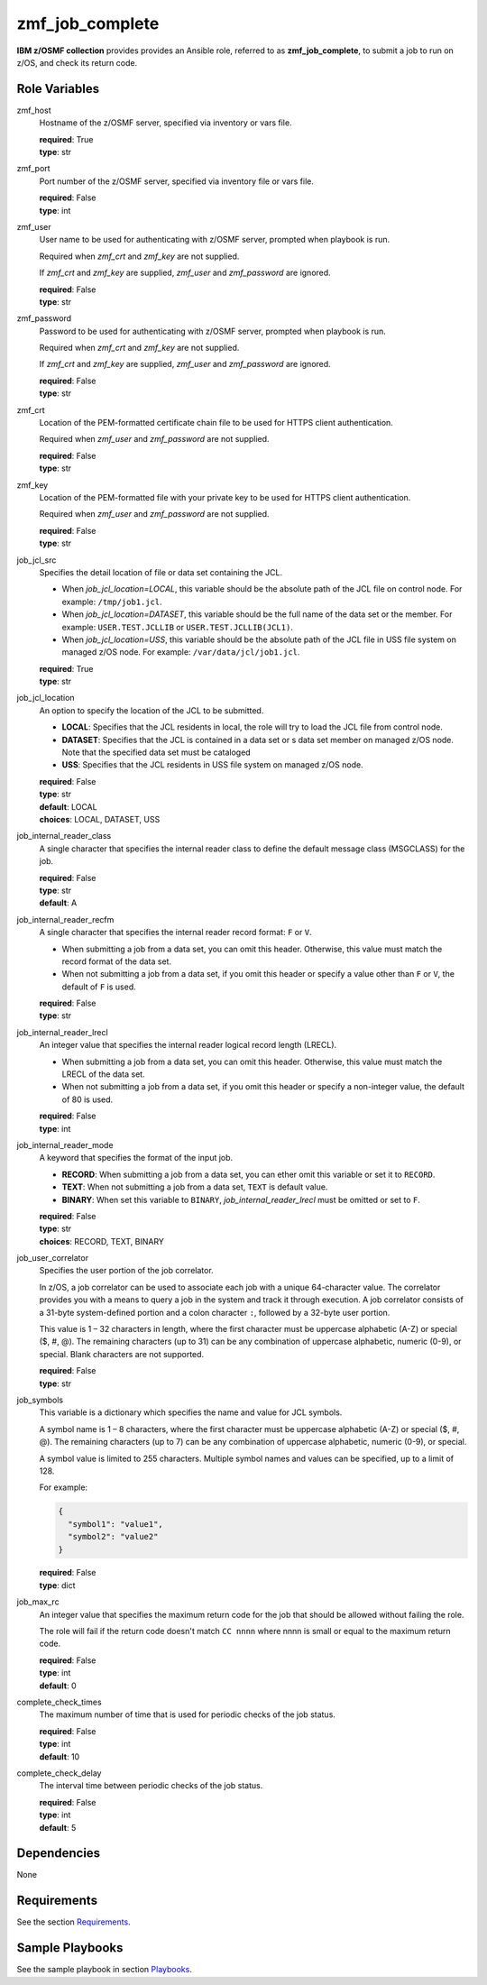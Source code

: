 .. ...........................................................................
.. Copyright (c) IBM Corporation 2020                                        .
.. ...........................................................................

zmf_job_complete
================

**IBM z/OSMF collection** provides provides an Ansible role, referred to as **zmf_job_complete**, to submit a job to run on z/OS, and check its return code.

.. **IBM z/OSMF collection** provides provides an Ansible role, referred to as **zmf_job_complete**, to submit a job to run on z/OS, check its return code and specific contents in spool files.

Role Variables
--------------

zmf_host
  Hostname of the z/OSMF server, specified via inventory or vars file.

  | **required**: True
  | **type**: str

zmf_port
  Port number of the z/OSMF server, specified via inventory file or vars file.

  | **required**: False
  | **type**: int

zmf_user
  User name to be used for authenticating with z/OSMF server, prompted when playbook is run.

  Required when *zmf_crt* and *zmf_key* are not supplied.

  If *zmf_crt* and *zmf_key* are supplied, *zmf_user* and *zmf_password* are ignored.

  | **required**: False
  | **type**: str

zmf_password
  Password to be used for authenticating with z/OSMF server, prompted when playbook is run.

  Required when *zmf_crt* and *zmf_key* are not supplied.

  If *zmf_crt* and *zmf_key* are supplied, *zmf_user* and *zmf_password* are ignored.

  | **required**: False
  | **type**: str

zmf_crt
  Location of the PEM-formatted certificate chain file to be used for HTTPS client authentication.

  Required when *zmf_user* and *zmf_password* are not supplied.

  | **required**: False
  | **type**: str

zmf_key
  Location of the PEM-formatted file with your private key to be used for HTTPS client authentication.

  Required when *zmf_user* and *zmf_password* are not supplied.

  | **required**: False
  | **type**: str

job_jcl_src
  Specifies the detail location of file or data set containing the JCL.

  * When *job_jcl_location=LOCAL*, this variable should be the absolute path of the JCL file on control node. For example: ``/tmp/job1.jcl``.

  * When *job_jcl_location=DATASET*, this variable should be the full name of the data set or the member. For example: ``USER.TEST.JCLLIB`` or ``USER.TEST.JCLLIB(JCL1)``.

  * When *job_jcl_location=USS*, this variable should be the absolute path of the JCL file in USS file system on managed z/OS node. For example: ``/var/data/jcl/job1.jcl``.

  | **required**: True
  | **type**: str

job_jcl_location
  An option to specify the location of the JCL to be submitted.
  
  * **LOCAL**: Specifies that the JCL residents in local, the role will try to load the JCL file from control node.

  * **DATASET**: Specifies that the JCL is contained in a data set or s data set member on managed z/OS node. Note that the specified data set must be cataloged

  * **USS**: Specifies that the JCL residents in USS file system on managed z/OS node.

  | **required**: False
  | **type**: str
  | **default**: LOCAL
  | **choices**: LOCAL, DATASET, USS

job_internal_reader_class
  A single character that specifies the internal reader class to define the default message class (MSGCLASS) for the job.

  | **required**: False
  | **type**: str
  | **default**: A

job_internal_reader_recfm
  A single character that specifies the internal reader record format: ``F`` or ``V``.  
  
  * When submitting a job from a data set, you can omit this header. Otherwise, this value must match the record format of the data set.
  
  * When not submitting a job from a data set, if you omit this header or specify a value other than ``F`` or ``V``, the default of ``F`` is used.

  | **required**: False
  | **type**: str
  
job_internal_reader_lrecl
  An integer value that specifies the internal reader logical record length (LRECL).
  
  * When submitting a job from a data set, you can omit this header. Otherwise, this value must match the LRECL of the data set.
  
  * When not submitting a job from a data set, if you omit this header or specify a non-integer value, the default of 80 is used.

  | **required**: False
  | **type**: int

job_internal_reader_mode
  A keyword that specifies the format of the input job.

  * **RECORD**: When submitting a job from a data set, you can ether omit this variable or set it to ``RECORD``.
  
  * **TEXT**: When not submitting a job from a data set, ``TEXT`` is default value.
  
  * **BINARY**: When set this variable to ``BINARY``, *job_internal_reader_lrecl* must be omitted or set to ``F``.

  | **required**: False
  | **type**: str
  | **choices**: RECORD, TEXT, BINARY

job_user_correlator
  Specifies the user portion of the job correlator. 
  
  In z/OS, a job correlator can be used to associate each job with a unique 64-character value. The correlator provides you with a means to query a job in the system and track it through execution.  
  A job correlator consists of a 31-byte system-defined portion and a colon character ``:``, followed by a 32-byte user portion. 
  
  This value is 1 – 32 characters in length, where the first character must be uppercase alphabetic (A-Z) or special ($, #, @). The remaining characters (up to 31) can be any combination of uppercase alphabetic, numeric (0-9), or special. Blank characters are not supported.

  | **required**: False
  | **type**: str
  
job_symbols
  This variable is a dictionary which specifies the name and value for JCL symbols.

  A symbol name is 1 – 8 characters, where the first character must be uppercase alphabetic (A-Z) or special ($, #, @). The remaining characters (up to 7) can be any combination of uppercase alphabetic, numeric (0-9), or special.

  A symbol value is limited to 255 characters. Multiple symbol names and values can be specified, up to a limit of 128.

  For example:

  .. code-block:: sh
     
     {
       "symbol1": "value1",
       "symbol2": "value2"
     }

  | **required**: False
  | **type**: dict

.. job_search_logic
..   Specifies the logic between the check of the job return code and job output. This variable only take effects when *job_search_output* is defined.
  
..   * **AND**: The role will succeed only when both the return code is matched with *job_max_rc* and the job output is matched with *job_search_output*. If the return code doesn't match with *job_max_rc*, the role will fail and the remaining tasks to check the job output will be bypassed.
  
..   * **OR**: the role will succeed if either the return code is match with *job_max_rc*, or the job output is matched with *job_search_output*. Both tasks to check the return code and job output will no be bypassed no matter wether it is mismatched.

..   | **required**: False
..   | **type**: str
..   | **default**: AND
..   | **choices**: AND, OR

job_max_rc
  An integer value that specifies the maximum return code for the job that should be allowed without failing the role.

  The role will fail if the return code doesn't match ``CC nnnn`` where nnnn is small or equal to the maximum return code.

  | **required**: False
  | **type**: int
  | **default**: 0

.. job_max_rc
..   An integer value that specifies the maximum return code for the job that should be allowed without failing the role.

..   * When *job_search_logic=AND*, the role will fail if the return code doesn't match ``CC nnnn`` where nnnn is small or equal to the maximum return code.
  
..   * When *job_search_logic=OR*, the role will continue to check the job output if *job_search_output* is defined, even the return code doesn't match ``CC nnnn`` where nnnn is small or equal to the maximum return code.

..   | **required**: False
..   | **type**: int
..   | **default**: 0

.. job_search_output
..   A string or a regular expression specifies the matched part of job output that should be allowed without failing the role.
  
..   Use *job_search_output_ddname* to specify the spool file list in which you want to do the match work.
  
..   * When *job_search_logic=AND*, the role will fail if no matched output content is found.

..   * When *job_search_logic=OR*, the role will succeed if either the return code is small or equal to the maximum return code, or the matched output contents are found.

..   | **required**: False
..   | **type**: str

.. job_search_output_ddname
..   A list specifies the list of spool files in which the match work will be done. For example: ``["JESMSGLG", "JESJCL"]``. 
  
..   This variable only take effects when *job_search_output* is defined. The spool files listed in this variable will be compared with *job_search_output*. If this variable is omitted, all spool files will be compared with *job_search_output*.

..   | **required**: False
..   | **type**: list

.. job_search_output_insensitive
..   Specifies whether the comparison of *job_search_output* is case insensitive. This variable only take effects when *job_search_output* is defined.

..   | **required**: False
..   | **type**: bool
..   | **default**: True

.. job_search_output_maxreturnsize
..   An integer specifies how many lines of contents from the first matched line in spool file will be returned when *job_search_output* is matched in *job_search_output_ddname*.

..   | **required**: False
..   | **type**: int
..   | **default**: 1

complete_check_times
  The maximum number of time that is used for periodic checks of the job status.

  | **required**: False
  | **type**: int
  | **default**: 10

complete_check_delay
  The interval time between periodic checks of the job status.

  | **required**: False
  | **type**: int
  | **default**: 5

Dependencies
------------

None

Requirements
------------

See the section `Requirements`_.

Sample Playbooks
----------------

See the sample playbook in section `Playbooks`_.


.. _Requirements:
   ../requirements_job.html
.. _Playbooks:
   ../playbooks/sample_role_job_complete.html